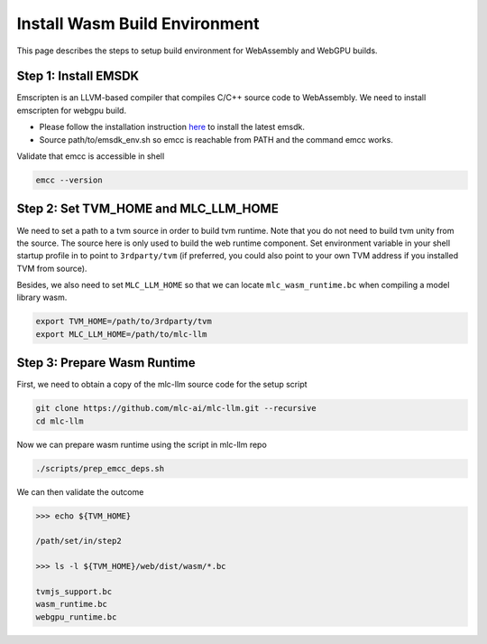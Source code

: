 .. _install-web-build:

Install Wasm Build Environment
==============================

This page describes the steps to setup build environment for WebAssembly and WebGPU builds.

Step 1: Install EMSDK
---------------------

Emscripten is an LLVM-based compiler that compiles C/C++ source code to WebAssembly.
We need to install emscripten for webgpu build.

- Please follow the installation instruction `here <https://emscripten.org/docs/getting_started/downloads.html#installation-instructions-using-the-emsdk-recommended>`__
  to install the latest emsdk.
- Source path/to/emsdk_env.sh so emcc is reachable from PATH and the command emcc works.

Validate that emcc is accessible in shell

.. code:: bash

    emcc --version

Step 2: Set TVM_HOME and MLC_LLM_HOME
-------------------------------------

We need to set a path to a tvm source in order to build tvm runtime.
Note that you do not need to build tvm unity from the source. The source here is only used to build the web runtime component.
Set environment variable in your shell startup profile in to point to ``3rdparty/tvm`` (if preferred, you could also
point to your own TVM address if you installed TVM from source).

Besides, we also need to set ``MLC_LLM_HOME`` so that we can locate ``mlc_wasm_runtime.bc`` when compiling a model library wasm.

.. code:: bash

    export TVM_HOME=/path/to/3rdparty/tvm
    export MLC_LLM_HOME=/path/to/mlc-llm


Step 3: Prepare Wasm Runtime
----------------------------

First, we need to obtain a copy of the mlc-llm source code for the setup script

.. code:: bash
    
    git clone https://github.com/mlc-ai/mlc-llm.git --recursive
    cd mlc-llm

Now we can prepare wasm runtime using the script in mlc-llm repo

.. code:: bash
    
    ./scripts/prep_emcc_deps.sh

We can then validate the outcome

.. code:: bash

    >>> echo ${TVM_HOME}

    /path/set/in/step2

    >>> ls -l ${TVM_HOME}/web/dist/wasm/*.bc

    tvmjs_support.bc
    wasm_runtime.bc
    webgpu_runtime.bc
